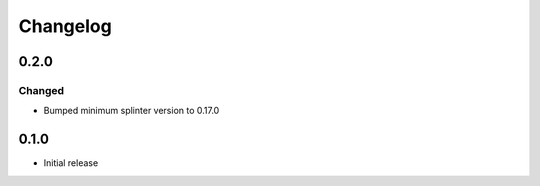 Changelog
=========

0.2.0
-----

Changed
++++++++
- Bumped minimum splinter version to 0.17.0

0.1.0
-----

- Initial release
